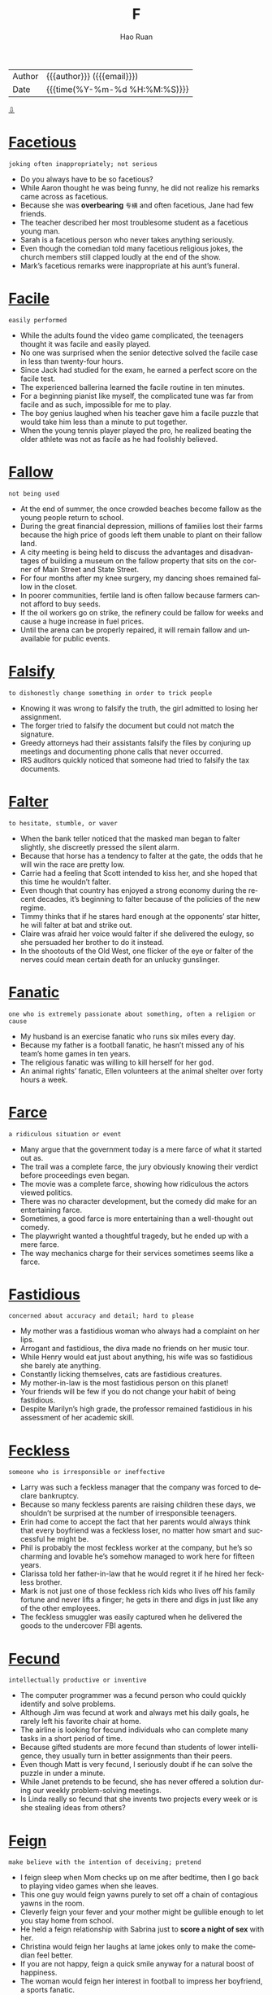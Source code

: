 #+TITLE:     F
#+AUTHOR:    Hao Ruan
#+EMAIL:     haoru@cisco.com
#+LANGUAGE:  en
#+LINK_HOME: http://www.github.com/ruanhao
#+OPTIONS:   h:6 html-postamble:nil html-preamble:t tex:t f:t ^:nil
#+STARTUP:   showall
#+TOC:       headlines 3
#+HTML_DOCTYPE: <!DOCTYPE html>
#+HTML_HEAD: <link href="http://fonts.googleapis.com/css?family=Roboto+Slab:400,700|Inconsolata:400,700" rel="stylesheet" type="text/css" />
#+HTML_HEAD: <link href="../org-html-themes/solarized/style.css" rel="stylesheet" type="text/css" />
 #+HTML: <div class="outline-2" id="meta">
| Author   | {{{author}}} ({{{email}}})    |
| Date     | {{{time(%Y-%m-%d %H:%M:%S)}}} |
#+HTML: <a href="#bottom">⇩</a>
#+HTML: <a id="top"/>
#+HTML: </div>


* [[https://wordsinasentence.com/facetious-in-a-sentence/][Facetious]]

  =joking often inappropriately; not serious=

  - Do you always have to be so facetious?
  - While Aaron thought he was being funny, he did not realize his remarks came across as facetious.
  - Because she was *overbearing* =专横= and often facetious, Jane had few friends.
  - The teacher described her most troublesome student as a facetious young man.
  - Sarah is a facetious person who never takes anything seriously.
  - Even though the comedian told many facetious religious jokes, the church members still clapped loudly at the end of the show.
  - Mark’s facetious remarks were inappropriate at his aunt’s funeral.



* [[https://wordsinasentence.com/facile-in-a-sentence/][Facile]]

  =easily performed=

  - While the adults found the video game complicated, the teenagers thought it was facile and easily played.
  - No one was surprised when the senior detective solved the facile case in less than twenty-four hours.
  - Since Jack had studied for the exam, he earned a perfect score on the facile test.
  - The experienced ballerina learned the facile routine in ten minutes.
  - For a beginning pianist like myself, the complicated tune was far from facile and as such, impossible for me to play.
  - The boy genius laughed when his teacher gave him a facile puzzle that would take him less than a minute to put together.
  - When the young tennis player played the pro, he realized beating the older athlete was not as facile as he had foolishly believed.



* [[https://wordsinasentence.com/fallow-in-a-sentence/][Fallow]]

  =not being used=

  - At the end of summer, the once crowded beaches become fallow as the young people return to school.
  - During the great financial depression, millions of families lost their farms because the high price of goods left them unable to plant on their fallow land.
  - A city meeting is being held to discuss the advantages and disadvantages of building a museum on the fallow property that sits on the corner of Main Street and State Street.
  - For four months after my knee surgery, my dancing shoes remained fallow in the closet.
  - In poorer communities, fertile land is often fallow because farmers cannot afford to buy seeds.
  - If the oil workers go on strike, the refinery could be fallow for weeks and cause a huge increase in fuel prices.
  - Until the arena can be properly repaired, it will remain fallow and unavailable for public events.



* [[https://wordsinasentence.com/falsify-in-a-sentence/][Falsify]]

  =to dishonestly change something in order to trick people=

  - Knowing it was wrong to falsify the truth, the girl admitted to losing her assignment.
  - The forger tried to falsify the document but could not match the signature.
  - Greedy attorneys had their assistants falsify the files by conjuring up meetings and documenting phone calls that never occurred.
  - IRS auditors quickly noticed that someone had tried to falsify the tax documents.



* [[https://wordsinasentence.com/falter-in-a-sentence/][Falter]]

  =to hesitate, stumble, or waver=

  - When the bank teller noticed that the masked man began to falter slightly, she discreetly pressed the silent alarm.
  - Because that horse has a tendency to falter at the gate, the odds that he will win the race are pretty low.
  - Carrie had a feeling that Scott intended to kiss her, and she hoped that this time he wouldn’t falter.
  - Even though that country has enjoyed a strong economy during the recent decades, it’s beginning to falter because of the policies of the new regime.
  - Timmy thinks that if he stares hard enough at the opponents’ star hitter, he will falter at bat and strike out.
  - Claire was afraid her voice would falter if she delivered the eulogy, so she persuaded her brother to do it instead.
  - In the shootouts of the Old West, one flicker of the eye or falter of the nerves could mean certain death for an unlucky gunslinger.



* [[https://wordsinasentence.com/fanatic-in-a-sentence/][Fanatic]]

  =one who is extremely passionate about something, often a religion or cause=

  - My husband is an exercise fanatic who runs six miles every day.
  - Because my father is a football fanatic, he hasn’t missed any of his team’s home games in ten years.
  - The religious fanatic was willing to kill herself for her god.
  - An animal rights’ fanatic, Ellen volunteers at the animal shelter over forty hours a week.



* [[https://wordsinasentence.com/farce-in-a-sentence/][Farce]]

  =a ridiculous situation or event=

  - Many argue that the government today is a mere farce of what it started out as.
  - The trail was a complete farce, the jury obviously knowing their verdict before proceedings even began.
  - The movie was a complete farce, showing how ridiculous the actors viewed politics.
  - There was no character development, but the comedy did make for an entertaining farce.
  - Sometimes, a good farce is more entertaining than a well-thought out comedy.
  - The playwright wanted a thoughtful tragedy, but he ended up with a mere farce.
  - The way mechanics charge for their services sometimes seems like a farce.



* [[https://wordsinasentence.com/fastidious-in-a-sentence/][Fastidious]]

  =concerned about accuracy and detail; hard to please=

  - My mother was a fastidious woman who always had a complaint on her lips.
  - Arrogant and fastidious, the diva made no friends on her music tour.
  - While Henry would eat just about anything, his wife was so fastidious she barely ate anything.
  - Constantly licking themselves, cats are fastidious creatures.
  - My mother-in-law is the most fastidious person on this planet!
  - Your friends will be few if you do not change your habit of being fastidious.
  - Despite Marilyn’s high grade, the professor remained fastidious in his assessment of her academic skill.



* [[https://wordsinasentence.com/feckless-in-a-sentence/][Feckless]]

  =someone who is irresponsible or ineffective=

  - Larry was such a feckless manager that the company was forced to declare bankruptcy.
  - Because so many feckless parents are raising children these days, we shouldn’t be surprised at the number of irresponsible teenagers.
  - Erin had come to accept the fact that her parents would always think that every boyfriend was a feckless loser, no matter how smart and successful he might be.
  - Phil is probably the most feckless worker at the company, but he’s so charming and lovable he’s somehow managed to work here for fifteen years.
  - Clarissa told her father-in-law that he would regret it if he hired her feckless brother.
  - Mark is not just one of those feckless rich kids who lives off his family fortune and never lifts a finger; he gets in there and digs in just like any of the other employees.
  - The feckless smuggler was easily captured when he delivered the goods to the undercover FBI agents.



* [[https://wordsinasentence.com/fecund-in-a-sentence/][Fecund]]

  =intellectually productive or inventive=

  - The computer programmer was a fecund person who could quickly identify and solve problems.
  - Although Jim was fecund at work and always met his daily goals, he rarely left his favorite chair at home.
  - The airline is looking for fecund individuals who can complete many tasks in a short period of time.
  - Because gifted students are more fecund than students of lower intelligence, they usually turn in better assignments than their peers.
  - Even though Matt is very fecund, I seriously doubt if he can solve the puzzle in under a minute.
  - While Janet pretends to be fecund, she has never offered a solution during our weekly problem-solving meetings.
  - Is Linda really so fecund that she invents two projects every week or is she stealing ideas from others?



* [[https://wordsinasentence.com/feign-in-a-sentence/][Feign]]

  =make believe with the intention of deceiving; pretend=

  - I feign sleep when Mom checks up on me after bedtime, then I go back to playing video games when she leaves.
  - This one guy would feign yawns purely to set off a chain of contagious yawns in the room.
  - Cleverly feign your fever and your mother might be gullible enough to let you stay home from school.
  - He held a feign relationship with Sabrina just to *score a night of sex* with her.
  - Christina would feign her laughs at lame jokes only to make the comedian feel better.
  - If you are not happy, feign a quick smile anyway for a natural boost of happiness.
  - The woman would feign her interest in football to impress her boyfriend, a sports fanatic.



* [[https://wordsinasentence.com/ferment-in-a-sentence/][Ferment]]

  =to produce excitement or unrest=

  - The media tried to ferment public unrest by repeatedly publishing articles about the crooked police officer.
  - Before the concert started, a popular comedian came out to ferment enthusiasm among the crowd.
  - The union leader hopes to ferment dissatisfaction amid the workers to force management to increase salaries.
  - If a non-guilty verdict is announced, hopefully the decision will not ferment protests and riots.



* [[https://wordsinasentence.com/ferocity-in-a-sentence/][Ferocity]]

  =the condition of being ferocious=

  - Even though my Chihuahua is tiny, he snarls and barks with such ferocity that most people tend to stay away.
  - The tornadoes blew through the town with a ferocity that turned most of the magnificent, century-old homes into matchsticks.
  - As Joseph boasted about his participation in the fight, Mary Jane saw a look of ferocity on his face that she had never seen before.
  - The fighters were throwing punches with such ferocity that the referee had to stop the fight in the third round.
  - Mrs. Davis shouted with such ferocity that the startled boys immediately stopped brawling and stood still to receive their punishment.
  - The cruelty and ferocity of Blackbeard the pirate inspired many terrifying stories of murder and *mayhem* on the high seas.
  - During the 1800s, Indian warriors painted their faces with war paint before battle to give them an appearance of ferocity.



* [[https://wordsinasentence.com/fervent-in-a-sentence/][Fervent]]

  =exhibiting or marked by great intensity of feeling=

  - The hot topic spurred a fervent debate between the two political parties.
  - Jack’s fervent love for Kelly encouraged him to tattoo her name on his back.
  - As your mayoral candidate, I would appreciate your fervent support at the polls!
  - Because Mark and Katy are fervent fans of the television show, they never miss an episode of the series.
  -  Since terrorists are fervent about their beliefs, they will do anything to achieve their goals.
  - Many people believe fervent prayer will make their dreams come true.
  - Although the candidate made a fervent appeal for votes, he still did not win the election.



* [[https://wordsinasentence.com/fervid-in-a-sentence/][Fervid]]

  =marked by great passion or zeal=

  - The candidate made a fervid speech that held the audience’s attention.
  - Because I am concerned about my daughter’s education, I am a fervid supporter of education reform.
  - Fervid attention from crazed fans has caused many celebrities to hire bodyguards.
  - The inventor’s fervid imagination allowed him to create many wonderful products.
  - When the defendant heard the guilty verdict, he made a fervid plea to the judge to be lenient on him.
  - The man’s fervid actions to save his wife were very heroic.
  - In hopes of getting an increase in her allowance, my daughter made a fervid statement regarding her need for new clothes.



* [[https://wordsinasentence.com/fervor-in-a-sentence/][Fervor]]

  =intense and passionate feeling=

  - The terrorist’s fervor made him believe that giving his life for his cause was his purpose in life.
  - Although I love college football, I do not have the same fervor for the games as those fans that paint their faces with their team colors.
  - The teacher used his religious fervor as the basis for his refusal to teach his students about the evolution of mankind.
  - When the airlines increased their fares, passengers responded with fervor about their plans to find alternate travelling means.
  - Car dealerships offer their salespeople incentives to ignite fervor in hopes of increasing vehicle movement.
  - When the dead soldier’s mother was shown on national television crying outside of the White House, the action stirred a great deal of anti-patriotic fervor.
  - The president’s enemies attack him with fervor over the smallest mistakes.



* [[https://wordsinasentence.com/fetid-in-a-sentence/][Fetid]]

  =having an extremely unpleasant odor=

  - As soon as the detectives opened the door and smelled the fetid odor, they knew there was a dead body in the house.
  - I refuse to use the fetid public bathroom that looks and smells as though it has not been cleaned in months.
  - Since Matt did not follow the instructions, his chemistry experiment produced a fetid scent that led to the evacuation of the laboratory.
  - Kurt has a sensitive stomach and will vomit when he smells anything fetid.



* [[https://wordsinasentence.com/fickle-in-a-sentence/][Fickle]]

  =changing one’s mind frequently=

  - The fickle weather soon had me changing from my shorts into my thick slacks.
  - Because John is such a fickle man, he will probably never settle down with one woman.
  - The fickle little boy could not decide if he wanted the yellow *sucker* =棒棒糖=, the green sucker, or the red sucker.
  - Once we arrived at the movie theater, my fickle sister could not decide which movie she wanted to see.
  - My fickle daughter often takes two hours to choose an outfit to wear to school.
  - According to the movers, the fickle woman had them arranging one piece of furniture for several hours.
  - The fickle customer changed her order several times.




* [[https://wordsinasentence.com/fictitious-in-a-sentence/][Fictitious]]

  =not real; imaginary; made up=

  - I always use a fictitious name when submitting comments online, to maintain my privacy.
  - That history book is a fictitious work written by an amateur historian without any historical education.
  - Scott created a fictitious nonprofit organization, funneling his money through it tax free.
  - Andrew is awesome at *spinning fictitious stories* *out of thin air* =无中生有=, which is why he is so good at story-telling.



* [[https://wordsinasentence.com/figment-in-a-sentence/][Figment]]

  =something that is believed to be real but only exists in imagination=

  #+HTML: <img src="https://res.cloudinary.com/teepublic/image/private/s--2Ka-X04N--/b_rgb:fffffe,t_Heather%20Preview/c_limit,f_jpg,h_630,q_90,w_630/v1485814533/production/designs/1161642_1.jpg"/>

  - My young daughter claims to have a unicorn as a best friend, but such a thing is clearly a figment of her imagination.
  - I had an imaginary friend when I was little, but that figment of my imagination left me as I got older.
  - The crazy man in the asylum said he was playing a game of war with Napoleon Bonaparte, but all things considered that could not be anything other than a figment of his imagination.
  - The figment I chose as my imaginary friend when I was a child was a dragon, as what young boy does not desire such a companion?



* [[https://wordsinasentence.com/finicky-in-a-sentence/][Finicky]]

  =overly fussy and particular in regards to taste or standards=

  - The finicky toddler refuses to eat anything other than chicken strips and French fries.
  - Because her boss is so finicky, the housekeeper makes sure that the carpets are cleaned at least twice a day.
  - Our dog is finicky and will only eat a certain type of dog food out of his bowl.
  - Because that type of plant is so finicky, you must make sure to water it every day and give it enough sunlight.



* [[https://wordsinasentence.com/flagrant-in-a-sentence/][Flagrant]]

  =noticeably bad=

  - After the basketball player committed a flagrant foul, he was kicked out of the game.
  - The driver’s flagrant disregard for the speeding laws did not escape the police officer’s notice.
  - When John tells his wife he is working late at the office, he is telling her a flagrant lie because his office building closes at six o’clock.
  - The bruises on the boy’s legs revealed the flagrant abuse he had suffered at home.
  - After being punished by the principal, John showed his flagrant attempt for authority by vandalizing the school building.
  - Phil’s flagrant violation of the team’s drug policy earned him a five game suspension.
  - When you drive drunk, you show a flagrant disregard for the safety of others.



* [[https://wordsinasentence.com/flamboyant-in-a-sentence/][Flamboyant]]

  =displaying flashy or loud behavior=

  - The flamboyant singer loves to wear shimmering suits while performing.
  - When Janice showed me her ring, I realized the flamboyant diamond was bigger than her finger.
  - Bill is a flamboyant drunk who has been known to dance naked on tables.
  - Because the singer travels with a large entourage, she always makes a flamboyant entrance.
  - The outrageous athlete was known for cross-dressing and wearing flamboyant outfits.
  - Because my aunt wore a flamboyant wig to my wedding, she stood out in the crowded church.
  - The magician’s flamboyant act included fireworks and a live tiger.



* [[https://wordsinasentence.com/flaunt-in-a-sentence/][Flaunt]]

  =to show off (brag)=

  - Eric loves to flaunt his flashy clothes because he thinks that he is super cool.
  - Veronica doesn’t like to flaunt her knowledge, but we all know that she is smarter than the rest of us.
  - Donald Trump loves to flaunt his wealth and grandiose, whenever he has the chance.
  - I hate how Maria always leaves her shirt sleeve rolled up, so she can flaunt her expensive watch.




* [[https://wordsinasentence.com/flippant-in-a-sentence/][Flippant]]

  =lacking proper respect or seriousness=

  - The student’s flippant actions towards the teacher got him suspended from school.
  - If you are flippant during your job interview, you will not be offered a position.
  - My flippant response earned me an angry glance from my instructor.
  - Although my apology to the judge sounded flippant, I was really sorry for my actions.
  - Everyone was shocked when the well-behaved young man made a flippant remark to his grandmother.
  - Did you really expect the professor to waste valuable time answering your flippant question?
  - Even though Larry knew his mother wanted a serious answer, he still gave her a flippant response.



* [[https://wordsinasentence.com/florid-in-a-sentence/][Florid]]

  =to have a red or rosy complexion=

  - The police officer was florid after being held up by a six-year old boy with a water pistol.
  - Her face is florid because she just returned from a two week vacation in Miami.
  - After being embarrassed by a marriage proposal at the basketball game, my sister had a florid face.
  - Jane’s normally ashen face was florid because of her sunburn.
  - When the bride learned her groom had left her at the altar, her face became florid.
  - When my father gets florid, his face looks like a wrinkly, red tomato.
  - Since he slept outside, the homeless man had a florid face and wore dirty clothing.



* [[https://wordsinasentence.com/flounder-in-a-sentence/][Flounder]]

  =to act clumsily or confused=

  - The new swimmer had to flounder in the deep end until the lifeguard dragged him to safety.
  - Unused to skating, the rookie hockey player would flounder on the ice until he learned to skate.
  - After it hit the iceberg, the Titanic was left to flounder in the Atlantic Ocean before it finally sank.
  - My father was afraid that I would flounder as I learned to ride a bike, so he never let go of the seat.



* [[https://wordsinasentence.com/flourish-in-a-sentence/][Flourish]]

  =to develop well=

  - The fertile ground and ample water supply will allow the crops to flourish.
  - With the assistance of a caring mentor, Jill was able to flourish academically and socially at her new school.
  - The music department needs to raise money if it wants to have new instruments that allow the students to flourish.
  - In our school, young people are able to flourish in a student-centered environment.
  - Scientists were not surprised when the saltwater fish failed to flourish in the lake.
  - After being held captive in a zoo for six years, the tiger did not flourish very well in the wild.
  - The purpose of the meeting is to figure out why our company is failing to flourish in such a healthy economy.



* [[https://wordsinasentence.com/flout-in-a-sentence/][Flout]]

  =to intentionally disobey (a law, rule, convention)=

  - People find themselves in trouble because they think they’re clever enough to flout the law without getting caught.
  - Once you flout the regulations of the IRS, you will likely spend a long time trying to get out of the hole you dug for yourself.
  - If you’re a person who likes to flout authority, you could land in jail, but you could also end up being very successful.
  - Safety guidelines exist for a reason, and if you flout them, there could be serious consequences.
  - Many Amber Alerts involve children whose parents have decided to flout the orders of divorce court and abduct their own children.
  - Because Marcy is someone who likes to flout convention, she went to church last Sunday wearing a *sequined* =亮片装饰的= cocktail dress.
  - Some of these daredevils who flout danger for a living are most likely adrenaline junkies.



* [[https://wordsinasentence.com/fluffy-in-a-sentence/][Fluffy]]

  =to be furry or soft=

  - Karen’s fluffy cat would *brush up against* =轻轻接触= me with her soft fur, but it would leave cat hair on my *pant’s leg* =裤管=.
  - Since I have children who frequently play on the floor, I knew I wanted to install fluffy carpet for comfort.
  - When a child was admitted to the hospital, he or she would receive a fluffy stuffed animal to comfort him or her.
  - After an exhausting day, my head sunk down into the fluffy pillow as I quickly went to sleep.



* [[https://wordsinasentence.com/fluorescent-in-a-sentence/][Fluorescent]]

  =very bright and easy to see=

  - Attracted to the fluorescent light, a swarm of bugs congregated around the porch.
  - In order for the aquarium to reopen, the maintenance team had to replace the existing lighting with new fluorescent lights.
  - The newly installed fluorescent lights lit the once dark sidewalks, allowing pedestrians to stay out later than usual.
  - The fluorescent lights shined down on her shoes, causing them to appear a dark *shade* of green.



* [[https://wordsinasentence.com/flustered-in-a-sentence/][Flustered]]

  =distressed and/or confused=

  - The flustered defendant began to yell at the prosecutor.
  - As a police officer, Bill knows the importance of not getting flustered when dealing with a rowdy suspect.
  - The inexperienced actor became flustered when he forgot his lines during his audition.
  - Because I hate to be the center of attention, I always become flustered when the teacher calls my name in class.



* [[https://wordsinasentence.com/foible-in-a-sentence/][Foible]]

  =a minor flaw or shortcoming in character or behavior=

  - Smoking is the foible that prevents Jenna from being healthy.
  - Although many people consider Bob’s impatience as a foible, I view it as a passion to get things done.
  - Jake’s only foible is his weakness for the gambling tables.
  - Because I only smoke when I am nervous, I do not consider my smoking habit to be a foible.
  - I love my husband even when he is showing his worst foible and being somewhat obnoxious.
  - While I try and be patient with everyone, dishonesty is one foible I cannot tolerate.
  - Wallace’s habit of talking before thinking is his most unpleasant foible.



* [[https://wordsinasentence.com/folly-in-a-sentence/][Folly]]

  =an action where wisdom is absent=

  - In the film, the elderly man’s folly was marrying a gold-digger who only wanted his money.
  - It was obvious the city’s folly was not being properly prepared for the hurricane that nearly destroyed it.
  - Unfortunately, the man’s act of folly in the casino caused him to lose everything he owned.
  - Going shopping on Christmas Eve was my husband’s worst folly ever.
  - The folly that got Jim arrested was hanging out with the gang of robbers.
  - Who would be stupid enough to commit the folly of buying a failing business in a small town?
  - Frank made a huge folly when he depended upon an unreliable friend to help finish his literature project.



* [[https://wordsinasentence.com/forbear-in-a-sentence/][Forbear]]

  =to not engage in something; to refrain=

    #+HTML: <img src="https://www.quia.com/files/quia/users/mrsstarke/Week2/forbear.jpg"/>

  - Since Catie did not have a date for the prom, she chose to forbear attending the event.
  - Ted will forbear voting in the election because he does not feel any of the candidates are worthy of public office.
  - While Helen is on a diet, she will forbear her craving for sweets.
  - Although the joke was racially offensive, I could not forbear laughing at it.



* [[https://wordsinasentence.com/foreshadow-in-a-sentence/][Foreshadow]]

  =to indicate or signal beforehand that something is going to happen=

  - Telling lies up front in a relationship can foreshadow serious problems down the road.
  - A good author is able to foreshadow events that will take place later in his or her story.
  - A collapse in the housing market will often foreshadow a general economic collapse.
  - The physic indicated his visions were a way to foreshadow an unfortunate event.
  - It seemed that the anti-drunk driving sticker was there to foreshadow his fate, leaving him victim of an irresponsible driver.
  - The dissolving of peace treaties often works to foreshadow an inevitable war.
  - He used the storm to foreshadow the death of his protagonist in a violent storm at sea.



* [[https://wordsinasentence.com/forestall-in-a-sentence/][Forestall]]

  =to stop something from happening=

  - To forestall the bank from foreclosing on his home, Jack sold all of his personal belongings to catch up on his mortgage payments.
  - Liquor stores are required to check identification for anyone who looks under thirty in order to forestall underage driving.
  - Fortunately at the last minute, a mediator was able to talk to the two world leaders and forestall a war.
  - The government is hoping the distribution of stimulus checks will be enough to forestall a severe recession.



* [[https://wordsinasentence.com/forfeit-in-a-sentence/][Forfeit]]

  =to lose or give up something=

  - A lack of players caused the team to forfeit the game.
  - To ensure his employees get a holiday bonus, the company president will forfeit his own surplus.
  - James was told to forfeit all contact with convicted felons if he did not want to violate the terms of his parole.
  - With that phone plan, Jack will have to forfeit any unused minutes because they will not *rollover*.



* [[https://wordsinasentence.com/forlorn-in-a-sentence/][Forlorn]]

  =lonely and miserable=

  - The forlorn man was so sad he thought about killing himself.
  - When we visit the nursing home, we try to spend extra time with all of the forlorn senior citizens.
  - The forlorn widow was so unhappy she stopped eating.
  - Since Jake works so much, he does not realize his wife is forlorn because she rarely gets to spend time with him.
  - Jake was forlorn after his girlfriend moved out without any warning.
  - At the bus stop, the anxious little girl cast a forlorn look at her father before stepping on the school bus for the first time.
  - The new girl was forlorn as she sat alone in the cafeteria.



* [[https://wordsinasentence.com/forsake-in-a-sentence/][Forsake]]

  =to give up or abandon=

  - In order to be a nun, you must forsake all things which might interfere with your ability to dedicate your life to Christ.
  - Jane has decided to forsake her participation in basketball until she improves her grades.
  - In the military, you are asked to forsake your own needs for the needs of your country.
  - The mentor hoped to encourage his *ward* =受监护人= to forsake his criminal behavior.



* [[https://wordsinasentence.com/forte-in-a-sentence/][Forte]]

  =an area in which an individual excels=

  - Although dancing was Ann’s forte, she never considered having a career in entertainment.
  - Tom knew comedy was not his forte when he failed to get a laugh from the friendly audience.
  - Because cooking is not Cheryl’s forte, she orders out a great deal.
  - I have to study hard in chemistry because the subject is definitely not my forte.



* [[https://wordsinasentence.com/fortify-in-a-sentence/][Fortify]]

  =to strengthen=

  - Storm shutters a good way to fortify your windows and prevent hurricane damage.
  - With the enemy approaching, they worked to fortify their defenses.
  - The stone wall was the first step, but they needed more to properly fortify the city.
  - Modern clothing often uses nylon to fortify cotton and make it tougher.
  - Many nutritionists actually argue that it is harmful to fortify milk with extra ingredients.
  - He purchased Kevlar plates to fortify his vehicle against gunfire.
  - To the religious, faith is a great way to fortify your spirit.



* [[https://wordsinasentence.com/fortitude-in-a-sentence/][Fortitude]]

  =strength of mind that enables a person to face challenges with courage=

  - Even though the soldiers knew the odds were not in their favor, they had the fortitude to continue fighting.
  - Most successful businessmen are not afraid to show fortitude when they face failure.
  - Although William was dying from cancer, he still displayed great fortitude by keeping on a positive face in front of his family.
  - The small boy’s fortitude allowed him to stand up to the school bully.
  - Even though the little girl was frightened of the tornado, she had the fortitude to get herself and her younger brother into the safest area of their home.
  - My Aunt Jane will need all the fortitude she possesses to deal with her newborn quadruplets.
  - Although Mark was the smallest wrestler in the competition, his fortitude allowed him to take him the trophy.



* [[https://wordsinasentence.com/fortuitous-in-a-sentence/][Fortuitous]]

  =happening by accident or chance=

  - Mark proved to be fortuitous by selecting all six winning lotto numbers.
  - It was a fortuitous coincidence that led the couple to meet at a football game twenty years ago.
  - When Ellen had given up hope her car would start, a fortuitous encounter with a neighbor got her back on the road.
  - If not for fortuitous events which increased her bank account, Sarah would never have been able to return to college.
  - The decrease in unemployment is not a fortuitous result.
  - Fortuitous and life-changing, Sam’s acceptance of Christ allowed him to move on after his wife’s death.
  - Just as the bank was about to foreclose on the Smith family home, Mr. Smith received a fortuitous job offer.



* [[https://wordsinasentence.com/fractious-in-a-sentence/][Fractious]]

  =hard to manage or control=

  - The inexperienced teacher found the fractious students difficult to control.
  - During the concert, police officers were on hand just in case the crowd became fractious.
  - The fractious child would not listen to a word his mother said.
  - As a new manager, Hank is not used to dealing with fractious employees who do not follow directions.
  - The fractious dog would not obey its owner’s commands.
  - When the rebels’ group leader died, the group became fractious and unable to work as a unit.
  - The principal gave the fractious students detention for misbehaving in the cafeteria.



* [[https://wordsinasentence.com/frail-in-a-sentence/][Frail]]

  =weak and delicate=

  - Listening to his father’s frail voice as he laid on his death bed, Victor became overwhelmed with emotion.
  - The frail old lady was having a hard time carrying her suitcase to her room, so I offered my help.
  - We were warned not to step out onto the frail balcony, because the storm had knocked off some of its support beams.
  - The bridge was declared to be too frail for use after it was inspected by government officials, which is why it was demolished.



* [[https://wordsinasentence.com/frantic-in-a-sentence/][Frantic]]

  =in a state of panic, worry, frenzy or rush=

  #+HTML: <img src="http://www.efficientlifeskills.com/wp-content/uploads/2013/06/Frantic1.jpg"/>

  - The frantic squirrel ran around Sophia’s house in a state of panic after it jumped through her kitchen window.
  - When Billy did not come home after school, his mother became frantic with worry.
  - Frantic efforts to locate the lost child continued, despite the fact that rain was coming down *in sheets* =倾盆=.
  - The frantic thug raced into oncoming traffic in his desperate attempt to flee from the cops.



* [[https://wordsinasentence.com/fraudulent-in-a-sentence/][Fraudulent]]

  =dishonest; based on fraud or deception=

  - It came as a shock to us that our friendly neighbor was really a fraudulent person who had ties to the mob.
  - The guy standing in front of me at the bank tried to cash a fraudulent check, which landed him in prison.
  - Although many people think that George is an honest guy, I believe that he is a fraudulent person because of the deceptive look in his eyes.
  - Rick admitted that he had filed fraudulent tax returns because he was trying to save money.



* [[https://wordsinasentence.com/fraught-in-a-sentence/][Fraught]]

  =full of; accompanied by=

  - The treasure hunt was fraught with puzzles that had to be solved in order to find the fortune.
  - Because Jim and Hazel’s marriage had been fraught with issues for years, it came as no surprise to anyone when Hazel filed for divorce.
  -  The talk of war is fraught with difficult discussions about cost and manpower.
  - Although I am not concerned about the trip through the jungle, I do know the journey will be fraught with risks.
  - When my son did not arrive home on time, I was fraught with fear.
  - During the riots, the streets were fraught with danger.
  - Because AIDS is a disease which is fraught with pain and suffering, many people prefer not to think about it.



* [[https://wordsinasentence.com/fray-in-a-sentence/][Fray]]

  =a fight, battle, or skirmish=

  - Soon the mob joined the fray, and began swinging at their opponents with clubs.
  - As this year’s election heats up, more and more politicians are being drawn into the fray.
  - When America was attacked at Pearl Harbor, they hurried to enter the fray.
  - After sustaining damage to his upper lip during a boxing match, Carl *got patched up* =匆忙处理= and reentered the fray.



* [[https://wordsinasentence.com/frenetic-in-a-sentence/][Frenetic]]

  =fast, frantic, harried, or frenzied=

  - After keeping up a frenetic pace trying to keep up with classes, work, and family, Marcy felt like she was on the brink of a nervous breakdown.
  - My husband doesn’t go to a movie unless it is full of the frenetic action of car chases, mob scenes, fights, and intense special effects.
  - Yesterday the *sales floor* =销售区= was even more frenetic than usual because of the big clearance sale.
  - Although most people believe that the celebrity couple maintains a frenetic lifestyle, all the stories are pure publicity schemes.
  - When they got home, they found that the apartment had been turned upside down, as if someone had conducted a frenetic search for something valuable.
  - This exercise program is so excellent for weight loss because the frenetic tempo of the music really helps burn the calories.
  - Although the Emergency Room seemed no more than a hive of frenetic activity after the bus crash, every doctor and nurse was performing at top efficiency.



* [[https://wordsinasentence.com/fret-in-a-sentence/][Fret]]

  =worry; be anxious=

  - After she lost the part in the school play, she would sit and fret about her situation.
  - My grandma told me not to fret about dicing the potatoes the same size.
  - When the baby would fret during service, my mother would take her out to the lobby.
  - Known as a perfectionist, the seamstress would fret over her stitching.



* [[https://wordsinasentence.com/frigid-in-a-sentence/][Frigid]]

  =emotionally cold; indifferent=

  - My frigid aunt did not *crack a smile* when she saw my adorable newborn.
  - Since Janice grew up in a frigid household, she did not know the right way to express her emotions.
  - Harry’s wife calls him frigid because he keeps his feelings to himself.
  - Because I knew my frigid professor would be indifferent to my excuse, I did not bother to give a reason for my tardiness.



* [[https://wordsinasentence.com/frisky-in-a-sentence/][Frisky]]

  =full of playful and lively energy=

  - Our frisky little terrier is always running after something in the yard.
  - Though he is almost ninety, the frisky old-man is still as energetic as ever.
  - Mya’s puppy sleeps all the time, but mine is frisky and likes to play.
  - Chasing after the mouse, the frisky little liked to play as if he would capture it.



* [[https://wordsinasentence.com/frivolity-in-a-sentence/][Frivolity]]

  =that which is not necessary or meaningful=

  - The spoiled heiress is known for her frivolity and once purchased fifty identical dresses so no one could copy her look.
  - When the professor made us pass a beach ball around the room, I knew today’s lecture was going to be fun and filled with frivolity.
  - Because Cheryl needed a break from the stress of her job and family, she was happy to head off to the frivolity of the costume party.
  - To the monk, owning more than one pair of shoes was a frivolity.



* [[https://wordsinasentence.com/frivolous-in-a-sentence/][Frivolous]]

  =of no real worth=

  - My mother often spends her monthly pension on frivolous purchases she never uses.
  - When Jane gave me a frivolous apology, I was unimpressed by her fake sincerity.
  - Students who consider test instructions to be frivolous often fail exams.
  - As soon as the judge heard the details of the frivolous lawsuit, he dismissed the case.
  - There is no way the court will listen to your frivolous appeal!
  - Although the purchase of the abandoned pit seemed frivolous, the recent gold discovery has proven the area’s true worth.
  - Spending money on lottery tickets when you cannot pay your bills seems a bit frivolous to me.



* [[https://wordsinasentence.com/frugal-in-a-sentence/][Frugal]]

  =careful in spending money=

  - Stop being so frugal and just buy me a real gold necklace!
  - Fran is a frugal person because she spends endless hours clipping coupons.
  - I wanted front row seats, but my frugal husband wanted to save a bundle by purchasing back row seats.
  - Because our company is frugal, we have to recycle all paper and plastic items.
  - Buying in bulk to save a few dollars is part of my frugal lifestyle.
  - I specifically requested the expensive brand; but no, you chose to be frugal.
  - Brian, a frugal man, would cut his own hair to save money.



* [[https://wordsinasentence.com/fulsome-in-a-sentence/][Fulsome]]

  =extreme flattering to the point of excess=

  - The stranger’s fulsome attention *put me on edge* =令不安或惊恐=.
  - In an attempt to earn a promotion, Sarah offended her boss with her fulsome compliments.
  - I can always count on my best friend to be honest with me and not fulsome when telling me how I really look.
  - Although Cara is very pretty, she rarely goes out with her friends because she does not like men approaching her with fulsome flattery.
  - Whenever someone gives the president fulsome compliments, he always questions their motives.
  - Because I knew Cathy hated me, I did not believe her fulsome praise for a moment.
  - The salesman did not realize his fulsome compliments were so excessive they actually turned off prospective customers.



* [[https://wordsinasentence.com/fumigate-in-a-sentence/][Fumigate]]

  =to cleanse or sterilize an area using a gas or vapor substance=

  - An infestation of roaches caused a hired exterminator to demand everyone to leave the house since he would fumigate it with a hazy material.
  - You can really only get rid of termites if you are willing to tent your house and fumigate it with a pesticide spray.
  - At first when I noticed the fumes in the room, I thought it was a fire until I forgot that my husband needed to fumigate the house to rid it of fleas.
  - If you have bedbugs and need to fumigate your house, you must leave since your lungs can’t handle the strong gas of the bug killer.



* [[https://wordsinasentence.com/furtive-in-a-sentence/][Furtive]]

  =marked by quiet, caution, and secrecy=

  - Crissy walked outside in a furtive manner so that her parents would not see her.
  - Students who cheat on tests employ their furtive tactics to avoid getting caught.
  - Though he was furtive with his tears, I could still visibly see them.
  - In the *stakeout* =设有监视哨的地区=, investigators recorded video footage, furtive to the people of interest, to make a *strong case* =强有力的证据=.
  - When the boss was not looking, the furtive employer sent text messages to friends.
  - Timothy made furtive glances to his crush rather than making apparent eye contact.
  - Mexican prisoners made a furtive escape by digging a tunnel, leaving police officials in disbelief in how this was secretly accomplished.



* [[https://wordsinasentence.com/fussy-in-a-sentence/][Fussy]]

  =hard to please=

  - Refusing to be soothed, the fussy baby whined and cried all night long.
  - My fussy sister always complains and is never satisfied with the way the beautician does her hair.
  - Fussy freshman *stuck their noses up at* the cafeteria food and weren’t pleased with their course list either.
  - My husband thinks that I am too fussy when it comes to laundry, but I think it’s good to be particular.



* [[https://wordsinasentence.com/fallacy-in-a-sentence/][Fallacy]]

  =an idea or belief that is false but many people think is true=

  - Having money makes you happy is a fallacy because happiness has nothing to do with wealth.
  - While the business plan sounds good on paper, it is built on the fallacy that people will pay thirty dollars to see a movie.
  - Because that fallacy is so ridiculous, I cannot understand how you believe it!
  - Mark’s fallacy on the workings of the stock market caused us all to lose a great deal of money.
  - It is a fallacy to assume all poor people are uneducated.
  - During the debate, the fallacy of John’s argument was apparent to everyone.
  - After the patient did not feel better within three days, the doctor realized the fallacy of treating the illness with antibiotics.



* [[https://wordsinasentence.com/famished-in-a-sentence/][Famished]]

  =extremely hungry=

  - The man had not eaten for days, so when I asked if he was hungry he responded by saying “I’m famished.”
  - The boy looked absolutely famished, his body nothing but skin and bones.
  - Though many people experience hunger, few ever understand what it is like to truly be famished.
  - The homeless of the world are often left famished, happy to get even scraps of food.
  - Since she had *fasted* =禁食= all day yesterday, the woman was absolutely famished.
  - Though he was likely famished from the demonstration, Gandhi starved himself during his hunger strike.
  - He was so famished that he ate an entire tray of sandwiches.



* [[https://wordsinasentence.com/fatal-in-a-sentence/][Fatal]]

  =causes death or leads to a disaster=

  - Dropping a fatal dose of poison into the goblet, the evil queen smiled down at her deathly elixir.
  - Without an antidote to treat the patient, the poisonous snakebite would prove fatal.
  - A fatal crash during the blizzard claimed the lives of two prominent senators.
  - The dive instructors explained that although a rare occurrence, fatal shark attacks do occur during dives.



* [[https://wordsinasentence.com/fathom-in-a-sentence/][Fathom]]

  =to penetrate for understanding=

  - Since I have always done my work, I cannot fathom why my boss just fired me.
  - Jackson could not fathom the solution to the complex puzzle.
  - Miriam found it difficult to fathom her husband’s unpredictable habits.
  - As an avid lover of jazz music, I cannot fathom how anyone can listen to any other type of music.
  - As a strict vegetarian, I am unable to fathom the concept of a meat craving.
  - Many people find it difficult to fathom abstract works of art.
  - Even though I have thought about it for quite a while, I still cannot fathom why the heiress is going to marry a homeless man.



* [[https://wordsinasentence.com/fatuity-in-a-sentence/][Fatuity]]

  =pointless foolishness and stupidity=

  #+HTML: <img src="http://1.bp.blogspot.com/_sjmxrHygBno/S0xSWGLCkHI/AAAAAAAACp8/5DmwWFBuonI/s400/pic1.jpg"/>

  - Even in his 40’s, the irresponsible man spent most of his salary on video games and other fatuity.
  - The woman tried to convince her husband that playing the lottery is senseless fatuity and would lead to nothing.
  - Fatuity and silliness during class caused the boy to fail most of his midterms.
  - Although he considered his pranks funny, his irritated victims saw them as childish fatuity.



* [[https://wordsinasentence.com/faze-in-a-sentence/][Faze]]

  =unnerve; disturb=

  #+HTML: <img src="https://verbalberbal.files.wordpress.com/2013/12/toddler-tantrum.jpg"/>

  - Negative comments aimed at the politician did not faze his *nerves of steel* =钢铁意志=.
  - Interviewers were unable to faze the relaxed applicant.
  - Confident and self-assured, the mix-up in music did not faze the poised ballerina.
  - Even extreme blows from his tough competitor did not faze the prize-winning fighter.



* [[https://wordsinasentence.com/fealty-in-a-sentence/][Fealty]]

  =an official acknowledgment of loyalty=

  - When the president took his oath, he swore fealty to the nation.
  - The knight swore fealty to the king and his kingdom.
  - Before joining the army, Danielle will declare her fealty to her country.
  - The soldier maintained his fealty to his country even when he was being tortured by the enemy.



* [[https://wordsinasentence.com/feat-in-a-sentence/][Feat]]

  =a deed of courage, endurance, skill, or cleverness=

  - The man was honored when the king learned of his feat.
  - In order to achieve the feat, the knight must slay the dragon.
  - It is a rare feat when an archer hits the center target twenty times in a row.
  - Winning the marathon was a feat for the one-legged athlete.



* [[https://wordsinasentence.com/febrile-in-a-sentence/][Febrile]]

  =associated with a fever=

  - The mother gave her febrile son acetaminophen to bring down his body temperature.
  - If you get the febrile illness, you will have a fever for several weeks.
  - My mother touched my forehead to see if I had a febrile sickness.
  - When I was in the hospital, the nurses checked my temperature often to assess my febrile response to the infection.



* [[https://wordsinasentence.com/feeble-in-a-sentence/][Feeble]]

  =lacking strength; weak=

  - The injured man was so feeble he could not get off the floor.
  - Because my eyesight is too feeble, I cannot get a driver’s license.
  - Gary’s feeble attempt to win the race did not earn him a trophy.
  - As the cancer worsened, Katy lost all of her energy and became extremely feeble.
  - The nurse had to bathe the feeble old woman.
  - Although Jack was feeble for months after his surgery, he is now healthy enough to run a marathon.
  - The flu virus drained all of my energy and made me feeble.



* [[https://wordsinasentence.com/feint-in-a-sentence/][Feint]]

  =a deceptive look or act=


  #+HTML: <img src="http://www.chinastrategies.com/wp-content/uploads/2014/10/feint.jpg"/>

  - The child’s feint involved pretending to be ill so he would not have to face his bullies at school.
  - Looking at the surveillance tapes, the security chief quickly noticed the feint the man used to steal watches from the jeweler.
  - The police watched as the drug dealer swapped duffel bags during the feint.
  - Now the jury must decide if the plaintiff is presenting a feint to win a settlement or if he has sustained an injury caused by the defendant.
  - The basketball player exhibited a clever feint when he pretended to pass the ball and then leaped up for the game-winning shot.
  - Although Miss America wore a feint of joy to hide her feelings, she was upset about placing second in the Miss Universe competition.
  - The casino was not fooled by the man’s feint of innocence when he was caught cheating at blackjack.



* [[https://wordsinasentence.com/feisty-in-a-sentence/][Feisty]]

  =aggressively energetic; courageous=

  - Always ready for a fight, the feisty Chihuahua’s bark was much bigger than his bite.
  - The shy sister always depended on her feisty siblings to stand up for her during difficult times.
  - The feisty salesman’s *go-getting* =有进取心的= attitude made him a shoe-in for the department promotion.
  - A full-blooded match between the two feisty teams ended in a 1 to 0 win for the underdogs.



* [[https://wordsinasentence.com/felicitate-in-a-sentence/][Felicitate]]

  =to congratulate=

  #+HTML: <img src="https://drawinglics.com/photos/6897063/from-border-village-to-changing-the-world-with-piece-of-thread-minister-patali-champika-ranawaka-presenting-a-memento-to-dranura-rathnayake-during-a-ceremony-to-felicitate-him-at-hotel-nippon-in-colombo.py"/>

  - Cards and gifts arrived by mail to felicitate the graduate on his academic achievements.
  - The ornate shawl was given by the tribe to felicitate the woman on the birth of her new baby.
  - Contestants from other states rushed to felicitate the winner of the pageant.
  - Although he was disappointed by the loss, the defeated incumbent candidate walked over to felicitate his successor.



* [[https://wordsinasentence.com/felicitous-in-a-sentence/][Felicitous]]

  =pleasant or delightful=

  - The felicitous music made me happy.
  - Because my daughter is such a happy person, Holly is a felicitous name for her.
  - Although I normally hate eating at my mother-in-law’s house, last night I enjoyed a felicitous meal there.
  - When my girlfriends and I get together, we always enjoy felicitous conversation.
  - Since I have plans to go to the beach today, I hope the weather is felicitous.
  - By adding the festive decorations, you have turned this dull room into a felicitous area.
  - Jenna could think of nothing more felicitous than spending the entire weekend with her family.



* [[https://wordsinasentence.com/feline-in-a-sentence/][Feline]]

  =looking or moving like a cat=

  - Broadway stars for the award-winning musical quickly dressed in their feline costumes and meowed as the pounced onto the stage.
  - Scaling the mountain like a feline, the courageous adventurer was able to climb even the most difficult portions.
  - The feline spy crouched behind the barrels and eavesdropped on the enemy’s conversation.
  - Moving with a feline grace, the competitor shifted through the obstacle course in record time.



* [[https://wordsinasentence.com/felon-in-a-sentence/][Felon]]

  =a person who has committed a felony or been convicted of a felony=

  - Previously convicted for armed robbery in 1998, the dangerous felon gets five years in prison for possessing a high-powered rifle and multiple rounds of ammunition.



* [[https://wordsinasentence.com/feral-in-a-sentence/][Feral]]

  =unruly or wild, often related to animals=

  - The feral dog would not approach humans.
  - After living in the forest for five years, the child had become feral and no longer knew how to act like a human.
  - The animal trainer believes he can teach the feral cat how to behave in a friendly manner.
  - Because the horse is feral, it will be a while before it will be tame enough to be ridden.



* [[https://wordsinasentence.com/fiat-in-a-sentence/][Fiat]]

  =a commanding order=

  - The dictator rules his country by fiat and expects everyone to obey his orders.
  - If citizens do not monitor the government, they could be controlled by the fiat of a small group of people.
  - The restaurant manager issued a fiat stating employees could not place their vehicles in the customer parking area.
  - When the president issued a fiat giving a longtime friend a pardon, the public was outraged.



* [[https://wordsinasentence.com/filial-in-a-sentence/][Filial]]

  =pertaining to a son or daughter=

  - Frank has a filial affection for the uncle who raised him.
  - On Father’s Day, a large number of visitors entered the town cemetery to pay filial respect to the men who gave them life.
  - Chuck believes it is his filial duty to send money home to his parents each month.
  - In many cultures, adult children often care for their elders as part of their filial responsibility.
  - Although Chad loved his father, he found it difficult to display filial devotion to the man who physically abused him as a child.
  - Susan never moved out of her family home because of her filial duty to her ill mother.
  - When Jimmy’s father deserted him at a young age, Jimmy found it impossible to have any filial affection for the man.



* [[https://wordsinasentence.com/filibuster-in-a-sentence/][Filibuster]]

  =a delaying tactic; a long speech given in order to delay progress or the making of a decision=

  - The senator will filibuster to prevent a vote on the bill.
  - John will filibuster, talking the gun bill to death.
  - The filibuster took so long that everyone left the Senate.
  - Strom Thurmond’s senate filibuster lasted over 24 hours.



* [[https://wordsinasentence.com/finagle-in-a-sentence/][Finagle]]

  =to acquire something by deception or scam=

  - In order to finagle getting the candy from his father before dinner, the little boy explained to his dad that mom was serving dinner at a much later time.
  - The only way for Paul to get a better grade in his math class was for him to finagle the software program into printing the wrong grade on his report card.
  - It is sad that telemarketers will purposefully call elderly citizens to try to finagle them out of their money.
  - Since the teenager couldn’t afford to pay for his credit card payment, he decided to finagle the company by telling them that his credit card was stolen a few weeks ago.



* [[https://wordsinasentence.com/finale-in-a-sentence/][Finale]]

  =the grand end of something especially a show or piece of music=

  - I was on the edge of my seat last night while watching the finale of my favorite television show.



* [[https://wordsinasentence.com/fiscal-in-a-sentence/][Fiscal]]

  =associated with financial affairs=

  - My daughter lacks a sense of fiscal duty and rarely pays her bills on time.
  - When the fiscal expert reviewed the company’s cash flow, he realized funds were missing from several accounts.
  - The firm’s accountant is responsible for keeping track of our fiscal matters.
  - If the country wants to avoid an economic crisis, legislators need to rewrite the current fiscal policies.



* [[https://wordsinasentence.com/fissure-in-a-sentence/][Fissure]]

  =a narrow opening or crack=

  - The homeowners were dismayed to discover a fissure in the foundation of their home.
  - A fissure in the glass of the fish tank caused a slow leak.
  - After the earthquake, a fissure lined the street outside.
  - The doctor examined the patient, determining the diagnosis to be a skin fissure.



* [[https://wordsinasentence.com/fitful-in-a-sentence/][Fitful]]

  =unsteady; erratic，断断续续，反复无常=

  #+HTML: <img src="https://img.purch.com/rc/300x200/aHR0cDovL3d3dy5saXZlc2NpZW5jZS5jb20vaW1hZ2VzL2kvMDAwLzA3OC8yOTYvb3JpZ2luYWwvaW5zb21uaWEtd29tYW4uanBn"/>

  - Jim was tired when he woke up after a fitful night of sleep.
  - When I visited the doctor, he was concerned about my fitful heartbeat and ordered an EKG.
  - The intoxicated man walked in a fitful manner to the restroom.
  - Because the weather has been fitful lately, we are not sure if our outdoor wedding is going to take place.



* [[https://wordsinasentence.com/flaccid-in-a-sentence/][Flaccid]]

  =short on force or strength=

  - The flaccid wind did not stir the chimes on the front porch.
  - Because of flaccid support, the bill will not be introduced in the upcoming legislative session.
  - The local union is a flaccid organization that lacks the power to negotiate higher wages for its members.
  - If the flaccid principal does not enforce rules against gang activities, he will lose his school to drugs and violence.



* [[https://wordsinasentence.com/flagellate-in-a-sentence/][Flagellate]]

  =to punish by severely whipping for a certain purpose=

  - American citizens feared the courts would flagellate them for vandalizing cars in Singapore leaving strap marks on their backs.
  - Believed to be abuse, the parents’ use of punishment for their children was to flagellate them using a heavy belt.
  - When Sarah’s sister refused to return her cashmere sweater, Sarah took it upon herself to flagellate her sister’s arm leaving a large red mark.
  - During the religious ceremony, the members were required to flagellate themselves with the sacred rod as an act of devotion to their god.



* [[https://wordsinasentence.com/flair-in-a-sentence/][Flair]]

  =the natural capability to do something very well=

  - Anna demonstrated her flair for drama by passing out when her daughter announced she was not going to college.
  - Because Sally has a flair for culinary arts, she is often asked by her friends to cater their special events.
  - It is obvious from David’s mumbling that he does not have a flair for public speaking.
  - Since Rich has a flair for storytelling, it is not surprising that he is a popular children’s author.



* [[https://wordsinasentence.com/flak-in-a-sentence/][Flak]]

  =adverse criticism=

  - The unhappy customer gave George flak for the long wait time.
  - Afraid of the flak he would receive, Ron waited to tell his dad about the broken window.
  - The company received a lot of flak for the product they recalled.
  - My rowdy personality caught a lot of flak from teachers in school.



* [[https://wordsinasentence.com/flinch-in-a-sentence/][Flinch]]

  =to cringe or jump slightly unintentionally=

    #+HTML: <img src="http://olegvolk.net/gallery/d/40134-1/flinch_8506.jpg"/>

  - The young boy would flinch when the bee buzzed right next to his ear causing his head to turn suddenly away from the bee.
  - While the robber was trying to sneak into the house, he noticed the two young girls flinch at the sound of the glass breaking by their bodies’ slight movement.
  - While shooting a gun, I would always *flinch* at the loud sound causing the gun to bounce upward.
  - Detonation of the fire alarm suddenly caused the children to flinch shifting them in their seats.



* [[https://wordsinasentence.com/floppy-in-a-sentence/][Floppy]]

  =limp or loose=

  - The rabbit’s floppy ears bounced around as it hopped through the tall grass.
  - Walking in floppy footwear, the woman’s children laughed at the way her sandals bounced up and down.
  - With her floppy hat drooping over her eyes, the woman sunbathed on the beach for several hours.
  - A huge, floppy overcoat was so loose that it seemed to swallow the wearer whole.



* [[https://wordsinasentence.com/fluke-in-a-sentence/][Fluke]]

  =a coincidence or accident that something happened=

  - Since I didn’t study or attend class on a regular basis, it was simply a fluke that I passed the exam.
  - Knowing my strict boss never found the good in any employee, it seemed like a fluke that he would offer me a promotion.
  - “It was just a fluke that I caught the winning touchdown,” stated the humbled football player, “because I was just in the right place at the right time."
  - Winning the lottery is always a fluke due to buying the lucky ticket completely by chance.



* [[https://wordsinasentence.com/flutter-in-a-sentence/][Flutter]]

  =to wave wings back and forth quickly=

  - The hummingbirds flutter their wings so quickly that a person can barely see the wings at all.
  - Several pieces of paper flutter on the desk since the window was left open on a windy day.
  - When the butterfly’s wings flutter, the butterfly moves upward to the nearest branch of the bush.
  - As the boy would flutter his arms, it would create a slight breeze around him.



* [[https://wordsinasentence.com/flux-in-a-sentence/][Flux]]

  =continual change=

  - My hotel reservations are in flux because I can’t decide where I want to stay during my vacation.
  - Because the electricity is in flux, the hotel can’t guarantee the air conditioning will work throughout the night.
  - Since mobile phone technology is in flux, new phones are constantly being introduced.
  - I never know how much I'll pay for a gallon of fuel because gas prices are always in flux.



* [[https://wordsinasentence.com/foist-in-a-sentence/][Foist]]

  =to compel a person or group to accept something that is not wanted=

  - The government has decided to foist yet another tax increase on the public.
  - When I vote for city council members, I try to vote for those who will not foist awful mandates upon the city.
  - Sometimes it seems as if television networks have no other desire but to foist terrible reality shows on viewers.
  - Despite public opinion, the president chose to foist his inadequate healthcare plan on the nation.
  - My lazy boss had the nerve to foist his assignment on me.
  - With so many schools performing poorly, it is surprising the state is going to foist tougher graduation requirements upon students.
  - My bossy sister is always trying to foist her opinion upon others.



* [[https://wordsinasentence.com/foment-in-a-sentence/][Foment]]

  =to stir up or incite=

  - The publicity-hungry politician often made harsh statements about immigrants in order to foment unrest among the public.
  - Despite popular beliefs, the police are here to keep people calm, not to foment violence.
  - The celebrity liked to foment rumors by posting cryptic statements about her private relationships online.
  - If the dictator thinks you’re trying to foment turmoil in order to start a rebellion, he’ll have you executed on national television.



* [[https://wordsinasentence.com/foray-in-a-sentence/][Foray]]

  =an initial attempt at something, 尝试，突袭=

  - Although we felt a little anxious about our foray into the jungle, we were still looking forward to our first big game hunt.
  - The aging senator told the voters that this election would be his final foray into the world of politics.
  - Before their foray into enemy territory, a scouting party was sent to observe the guard stations.
  - During the hottest months of summer, one of my favorite escapes is a foray to the air-conditioned mall to do a little window shopping.
  - Tired of being single, Rachel decided to try a foray into the realm of online romance.
  - Compared to her recent foray into the fantasy land of elves, sorcerers, and handsome princes, Celia found her actual life hopelessly dull.
  - When she took her first bite of the spicy curry, she wondered why she hadn’t made a foray into Indian cuisine a long time ago.



* [[https://wordsinasentence.com/foreclosure-in-a-sentence/][Foreclosure]]

  =a legal process in which a lender takes the property belonging to a borrower, who has stopped making payments to the lender=

  - Before filing for foreclosure, the lender gave the debtor one last chance to settle the debt.
  - Although the homeowner paid several missed payments, it was not enough to stop foreclosure on the estate.
  - To stop the foreclosure on my home, I filed for bankruptcy and was able to keep my property.
  - Hiring an attorney to stop the foreclosure, the man was able to repay his mortgage while still maintaining his residence.



* [[https://wordsinasentence.com/forensic-in-a-sentence/][Forensic]]

  =associated with the application of scientific processes and technologies used in crime solving=

  - The crime scene investigators collected several forensic samples at the site of the murder.
  - After the forensic data is processed, we will have leads to help us identify the killer.
  - The lad’s interest in forensic science stems from his fascination with television crime dramas.
  - During the trial, a forensic expert gave testimony that helped the state’s case.



* [[https://wordsinasentence.com/forgo-in-a-sentence/][Forgo]]

  =to go without something=

    #+HTML: <img src="http://thesizzlingmommy.com/wp-content/uploads/2012/08/forgo-high-carb-foods.jpg"/>

  - I will forgo drinking because I am the designated driver.
  - Because Henry does not want to put his fate in the jury’s hands, he is going to forgo his right to a trial.
  - The actress decided to forgo the after-party and go home to her sick daughter.
  - Until my child begins school, I will forgo my career ambitions and be a stay-at-home mom.



* [[https://wordsinasentence.com/foyer-in-a-sentence/][Foyer]]

  =a lobby, corridor, or waiting room, used in a hotel, theater, etc.=

  - The FBI waited in the foyer of the hotel for the counterfeiter to leave his room.
  - We rented a room in a five-star hotel that had the most magnificent chandelier hanging in the foyer.
  - Before entering the dance floor, we congregated in the foyer to make sure that all of the guys were present.
  - The philanthropist made us wait in the foyer of his downtown office building before admitting us into his office.



* [[https://wordsinasentence.com/frenzy-in-a-sentence/][Frenzy]]

  =wildly excited or out-of-control behavior=

    #+HTML: <img src="http://athenacinema.com/wp-content/uploads/2013/01/frenzy11-1000.jpeg"/>

  - Distraught by the death of his wife, the man attacked in frenzy.
  - Taking PCP will put you into a wild frenzy and likely lead to serious injury.
  - The mental patient was known to go into frenzy if he didn’t get his snack on time.
  - To avoid a dangerous frenzy, the placed the man in a *strait jacket* =约束衣=.
  - The Incredible Hulk goes into a frenzy when he turns green, becoming impossibly strong.
  - With its owner in trouble, the dog attacked in frenzy.
  - Though he was small, the prisoner was known to frenzy when challenged, which made people stay away.



* [[https://wordsinasentence.com/fringe-in-a-sentence/][Fringe]]

  =a decorative edge made of loose threads, tassels, or twists (as seen on curtains, rugs, piece of clothing, etc)=

  - The fringe of her jeans got caught in the escalator.
  - My mom said that fringe was a common detail on the clothing she wore in the 1970s.
  - Wanting to add flare to the pillows, the seamstress chose to add fringe.
  - The costumer needed to add fringe to the cowgirl vest.



* [[https://wordsinasentence.com/frisk/][Frisk]]

  =to pass your hands over someone’s body in search of drugs or other weapons=

  - *Stop and frisk* policies allow police to approach pedestrians and search them without cause.
  - The *correctional officer* =惩教官= had to frisk the visitors before they were allowed to enter the prison.
  - As he began to frisk the inmate, the police officer was sure he felt a knife in the suspect’s pocket.
  - You must frisk the concert goers by running your hands over their clothing before they are allowed inside.


* [[https://wordsinasentence.com/frolic-in-a-sentence/][Frolic]]

  =to move about playfully and energetically=

  #+HTML: <img src="https://upsidedance.files.wordpress.com/2013/04/img_0329.jpg"/>

  - It’s fun to watch the playful goats frolic around the meadow in the afternoon.
  - Because she is a no-nonsense kind of principal, the children know not to frolic around the gym while waiting on the bus.
  - The girls spent their summer afternoon trying to find a waterfall to frolic under.
  - Most toddlers were having fun playing around in the water, but Chasity was too scared to frolic in the stream.



* [[https://wordsinasentence.com/fruition-in-a-sentence/][Fruition]]

  =the fulfillment of a goal achieved=

  - After many obstacles, our dream of owning a restaurant has finally come to fruition.
  - The fruition of the president’s healthcare plan will ensure that every citizen has access to medical treatment.
  - When Tom accepts a residency at the county hospital, his dream of becoming a doctor will have come to fruition.
  - The doctors knew if they could bring the cancer cure to fruition they could save millions of lives.
  - While many do-gooders have spoken about opening a community center, none of them have brought the project to fruition.
  - My boss was tired of waiting and wanted to know when my project would reach fruition.
  - Even though Gil won the election, he has not brought any of his campaign promises to fruition.



* [[https://wordsinasentence.com/fulminate-in-a-sentence/][Fulminate]]

  =to complain angrily or loudly=

  - The disgruntled customer continued to fulminate over a price difference.
  - My father would chastise us if we dared to fulminate because we disliked our supper.
  - At the town hall meeting, residents began to fulminate over the proposed tax increase.
  - The diner’s frustration caused him to fulminate because his steak was undercooked.



* [[https://wordsinasentence.com/fumble-in-a-sentence/][Fumble]]

  =to mishandle or let something slip accidentally from the hands=

  - When the rookie football player entered the field, it would only be a matter of time before he would fumble the ball which was picked up by the opposing team.
  - As the clumsy waitress did not see the purse in between the tables, she would fumble the tray she was carrying causing all of the glassware to crash to the ground.
  - Since I didn’t have a grip on the pencil, it quickly would fumble through my fingers and fall to the ground.
  - The movers fumble my couch at the top of the stairs which made it bang and smash to pieces as it fell down the stairs.



* [[https://wordsinasentence.com/fume-in-a-sentence/][Fume]]

  =the build up of anger that generally results in a negative reaction=

  - Molly started to fume and felt the urge to punch something when she found out her boyfriend was cheating on her.
  - Mike could not help but fume when his partner got all the credit on their project when he did all the work.
  - The soccer player began to fume when his team lost over a bad call and tried to attack the referee.
  - Maya started to fume when her mother accused her of lying and stormed out of the room.



* [[https://wordsinasentence.com/furor-in-a-sentence/][Furor]]

  =a situation that angers and upsets many people=

  - Amid accusations of fraud, there was a public furor when the politician was arrested.
  - The news that winter break was canceled caused a furor throughout the school district.
  - Quite the furor ensued when a famous athlete was accused of cheating during a game.
  - Protesters created a furor when they lost control during a public demonstration.



* [[https://wordsinasentence.com/fury-in-a-sentence/][Fury]]

  =intense anger or rage=

  - With all of its fury, the volcano erupted over the mountainside and covered all life with its ferocity.
  - The irate car salesman let out his fury by *bludgeoning* several new vehicles with a bat.
  - In a *fit* =发作= of rage, the woman showed her intense fury by breaking all of her husband’s 50 inch flat screen.
  - As the search for the missing children grew, so did the community’s fury and wrath for the kidnappers.



* [[https://wordsinasentence.com/fuse-in-a-sentence/][Fuse]]

  =to combine into one thing=

  - In the cooking contest, I will fuse Mexican and French recipes to make a dish I will refer to as Frexican.
  - Rap music came into existence when an artist decided to fuse spoken word poetry with music.
  - If we fuse the two wires together, we should have a conductor that can carry an electrical charge.
  - The welder will use heat to fuse the materials together.



* [[https://wordsinasentence.com/fusty-in-a-sentence/][Fusty]]

  =smelling stale, stuffy, or damp=

  - The fusty cupboard smelled stale and damp after years of not being opened.
  - Because his room smelled so fusty, the boy’s mother hired a maid to rid it of its stale smell.
  - The fusty smell of the antique stop reminded me of my grandmother’s house years ago.
  - Climbing into the fusty attic, Jan coughed and hacked while breathing in the stuffy odor.










#+HTML: <a id="bottom"/>
#+HTML: <a href="#top">⇧</a>